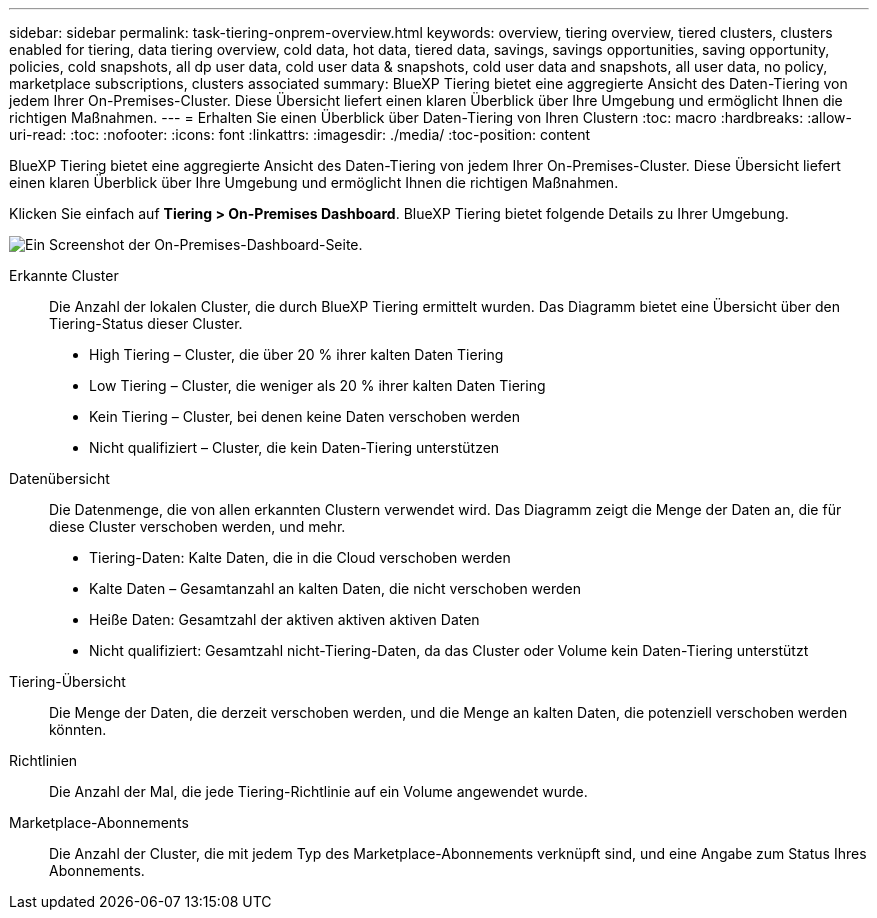 ---
sidebar: sidebar 
permalink: task-tiering-onprem-overview.html 
keywords: overview, tiering overview, tiered clusters, clusters enabled for tiering, data tiering overview, cold data, hot data, tiered data, savings, savings opportunities, saving opportunity, policies, cold snapshots, all dp user data, cold user data & snapshots, cold user data and snapshots, all user data, no policy, marketplace subscriptions, clusters associated 
summary: BlueXP Tiering bietet eine aggregierte Ansicht des Daten-Tiering von jedem Ihrer On-Premises-Cluster. Diese Übersicht liefert einen klaren Überblick über Ihre Umgebung und ermöglicht Ihnen die richtigen Maßnahmen. 
---
= Erhalten Sie einen Überblick über Daten-Tiering von Ihren Clustern
:toc: macro
:hardbreaks:
:allow-uri-read: 
:toc: 
:nofooter: 
:icons: font
:linkattrs: 
:imagesdir: ./media/
:toc-position: content


[role="lead"]
BlueXP Tiering bietet eine aggregierte Ansicht des Daten-Tiering von jedem Ihrer On-Premises-Cluster. Diese Übersicht liefert einen klaren Überblick über Ihre Umgebung und ermöglicht Ihnen die richtigen Maßnahmen.

Klicken Sie einfach auf *Tiering > On-Premises Dashboard*. BlueXP Tiering bietet folgende Details zu Ihrer Umgebung.

image:screenshot_tiering_onprem_dashboard.png["Ein Screenshot der On-Premises-Dashboard-Seite."]

Erkannte Cluster:: Die Anzahl der lokalen Cluster, die durch BlueXP Tiering ermittelt wurden. Das Diagramm bietet eine Übersicht über den Tiering-Status dieser Cluster.
+
--
* High Tiering – Cluster, die über 20 % ihrer kalten Daten Tiering
* Low Tiering – Cluster, die weniger als 20 % ihrer kalten Daten Tiering
* Kein Tiering – Cluster, bei denen keine Daten verschoben werden
* Nicht qualifiziert – Cluster, die kein Daten-Tiering unterstützen


--
Datenübersicht:: Die Datenmenge, die von allen erkannten Clustern verwendet wird. Das Diagramm zeigt die Menge der Daten an, die für diese Cluster verschoben werden, und mehr.
+
--
* Tiering-Daten: Kalte Daten, die in die Cloud verschoben werden
* Kalte Daten – Gesamtanzahl an kalten Daten, die nicht verschoben werden
* Heiße Daten: Gesamtzahl der aktiven aktiven aktiven Daten
* Nicht qualifiziert: Gesamtzahl nicht-Tiering-Daten, da das Cluster oder Volume kein Daten-Tiering unterstützt


--
Tiering-Übersicht:: Die Menge der Daten, die derzeit verschoben werden, und die Menge an kalten Daten, die potenziell verschoben werden könnten.
Richtlinien:: Die Anzahl der Mal, die jede Tiering-Richtlinie auf ein Volume angewendet wurde.
Marketplace-Abonnements:: Die Anzahl der Cluster, die mit jedem Typ des Marketplace-Abonnements verknüpft sind, und eine Angabe zum Status Ihres Abonnements.

